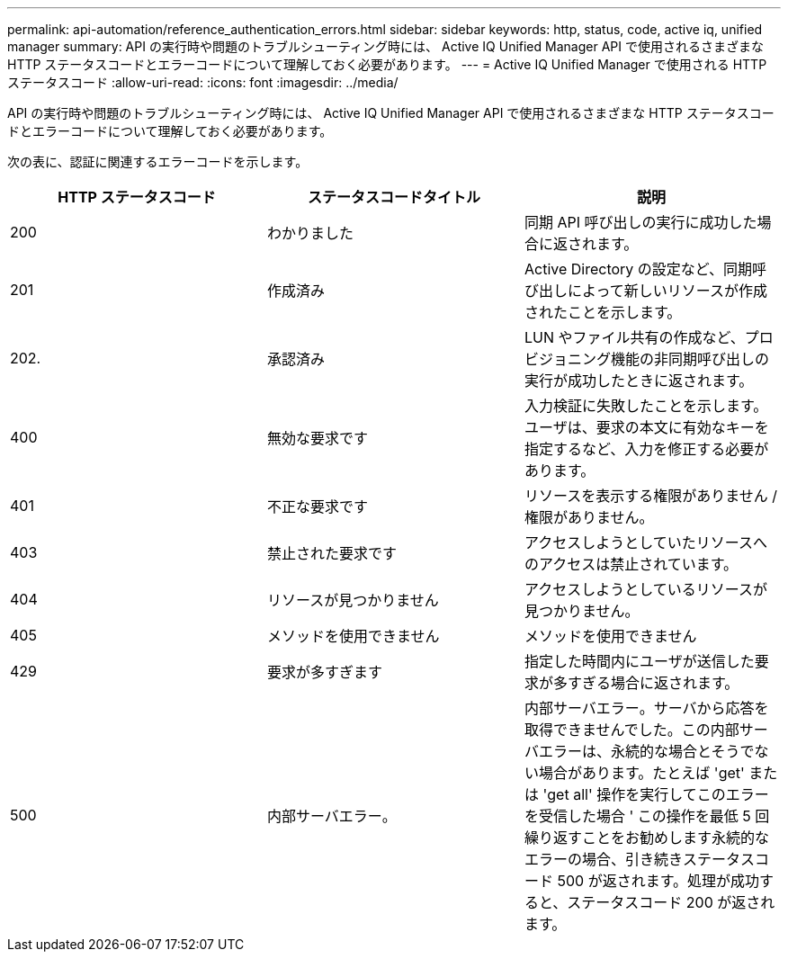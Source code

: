 ---
permalink: api-automation/reference_authentication_errors.html 
sidebar: sidebar 
keywords: http, status, code, active iq, unified manager 
summary: API の実行時や問題のトラブルシューティング時には、 Active IQ Unified Manager API で使用されるさまざまな HTTP ステータスコードとエラーコードについて理解しておく必要があります。 
---
= Active IQ Unified Manager で使用される HTTP ステータスコード
:allow-uri-read: 
:icons: font
:imagesdir: ../media/


[role="lead"]
API の実行時や問題のトラブルシューティング時には、 Active IQ Unified Manager API で使用されるさまざまな HTTP ステータスコードとエラーコードについて理解しておく必要があります。

次の表に、認証に関連するエラーコードを示します。

[cols="3*"]
|===
| HTTP ステータスコード | ステータスコードタイトル | 説明 


 a| 
200
 a| 
わかりました
 a| 
同期 API 呼び出しの実行に成功した場合に返されます。



 a| 
201
 a| 
作成済み
 a| 
Active Directory の設定など、同期呼び出しによって新しいリソースが作成されたことを示します。



 a| 
202.
 a| 
承認済み
 a| 
LUN やファイル共有の作成など、プロビジョニング機能の非同期呼び出しの実行が成功したときに返されます。



 a| 
400
 a| 
無効な要求です
 a| 
入力検証に失敗したことを示します。ユーザは、要求の本文に有効なキーを指定するなど、入力を修正する必要があります。



 a| 
401
 a| 
不正な要求です
 a| 
リソースを表示する権限がありません / 権限がありません。



 a| 
403
 a| 
禁止された要求です
 a| 
アクセスしようとしていたリソースへのアクセスは禁止されています。



 a| 
404
 a| 
リソースが見つかりません
 a| 
アクセスしようとしているリソースが見つかりません。



 a| 
405
 a| 
メソッドを使用できません
 a| 
メソッドを使用できません



 a| 
429
 a| 
要求が多すぎます
 a| 
指定した時間内にユーザが送信した要求が多すぎる場合に返されます。



 a| 
500
 a| 
内部サーバエラー。
 a| 
内部サーバエラー。サーバから応答を取得できませんでした。この内部サーバエラーは、永続的な場合とそうでない場合があります。たとえば 'get' または 'get all' 操作を実行してこのエラーを受信した場合 ' この操作を最低 5 回繰り返すことをお勧めします永続的なエラーの場合、引き続きステータスコード 500 が返されます。処理が成功すると、ステータスコード 200 が返されます。

|===